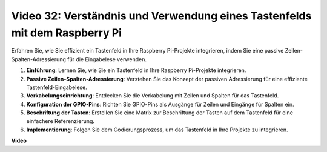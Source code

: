 Video 32: Verständnis und Verwendung eines Tastenfelds mit dem Raspberry Pi
=======================================================================================

Erfahren Sie, wie Sie effizient ein Tastenfeld in Ihre Raspberry Pi-Projekte integrieren, indem Sie eine passive Zeilen-Spalten-Adressierung für die Eingabelese verwenden.

1. **Einführung**: Lernen Sie, wie Sie ein Tastenfeld in Ihre Raspberry Pi-Projekte integrieren.
2. **Passive Zeilen-Spalten-Adressierung**: Verstehen Sie das Konzept der passiven Adressierung für eine effiziente Tastenfeld-Eingabelese.
3. **Verkabelungseinrichtung**: Entdecken Sie die Verkabelung mit Zeilen und Spalten für das Tastenfeld.
4. **Konfiguration der GPIO-Pins**: Richten Sie GPIO-Pins als Ausgänge für Zeilen und Eingänge für Spalten ein.
5. **Beschriftung der Tasten**: Erstellen Sie eine Matrix zur Beschriftung der Tasten auf dem Tastenfeld für eine einfachere Referenzierung.
6. **Implementierung**: Folgen Sie dem Codierungsprozess, um das Tastenfeld in Ihre Projekte zu integrieren.

**Video**

.. raw:: html

    <iframe width="700" height="500" src="https://www.youtube.com/embed/wuCABxky94g?si=j9nJ7bov1DhMgVxg" title="YouTube Video Player" frameborder="0" allow="accelerometer; autoplay; clipboard-write; encrypted-media; gyroscope; picture-in-picture; web-share" allowfullscreen></iframe>
